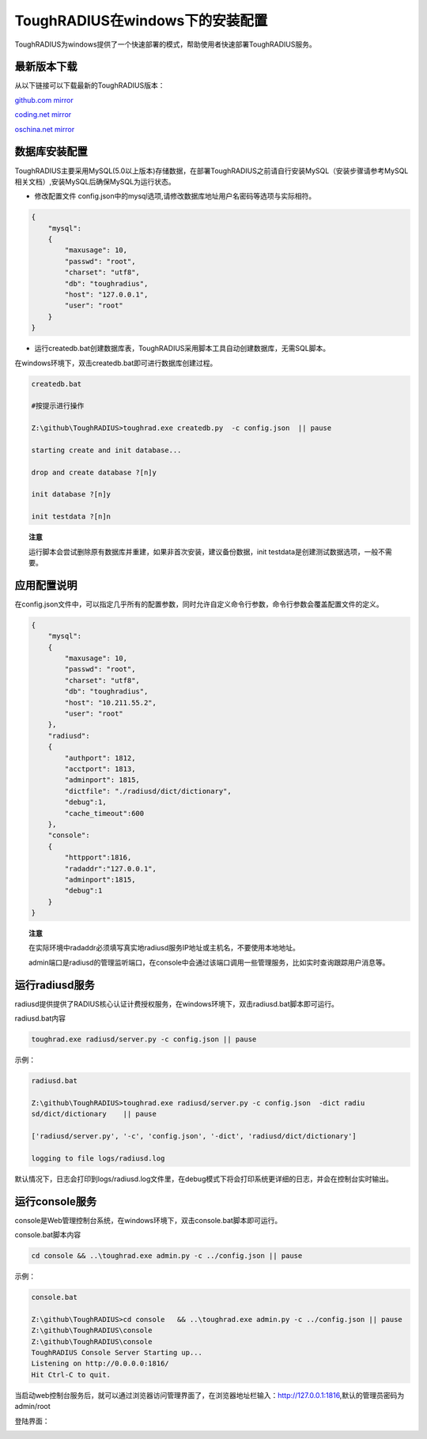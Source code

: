 ToughRADIUS在windows下的安装配置
====================================

ToughRADIUS为windows提供了一个快速部署的模式，帮助使用者快速部署ToughRADIUS服务。


最新版本下载
--------------------------------

从以下链接可以下载最新的ToughRADIUS版本：

`github.com mirror <https://github.com/talkincode/ToughRADIUS/archive/master.zip>`_

`coding.net mirror <https://coding.net/u/jamiesun/p/ToughRADIUS/git/archive/master>`_

`oschina.net mirror <https://git.oschina.net/jamiesun/ToughRADIUS/repository/archive?ref=master>`_


数据库安装配置
--------------------------------

ToughRADIUS主要采用MySQL(5.0以上版本)存储数据，在部署ToughRADIUS之前请自行安装MySQL（安装步骤请参考MySQL相关文档）,安装MySQL后确保MySQL为运行状态。

+ 修改配置文件 config.json中的mysql选项,请修改数据库地址用户名密码等选项与实际相符。

.. code-block:: javascript

    {
        "mysql": 
        {
            "maxusage": 10, 
            "passwd": "root",
            "charset": "utf8", 
            "db": "toughradius",
            "host": "127.0.0.1",
            "user": "root"
        }
    }

+ 运行createdb.bat创建数据库表，ToughRADIUS采用脚本工具自动创建数据库，无需SQL脚本。

在windows环境下，双击createdb.bat即可进行数据库创建过程。

.. code-block:: bash

    createdb.bat

    #按提示进行操作

    Z:\github\ToughRADIUS>toughrad.exe createdb.py  -c config.json  || pause

    starting create and init database...

    drop and create database ?[n]y

    init database ?[n]y

    init testdata ?[n]n

.. topic:: 注意

    运行脚本会尝试删除原有数据库并重建，如果非首次安装，建议备份数据，init testdata是创建测试数据选项，一般不需要。


应用配置说明
-------------------------------

在config.json文件中，可以指定几乎所有的配置参数，同时允许自定义命令行参数，命令行参数会覆盖配置文件的定义。

.. code-block:: javascript

    {
        "mysql": 
        {
            "maxusage": 10, 
            "passwd": "root",
            "charset": "utf8", 
            "db": "toughradius",
            "host": "10.211.55.2",
            "user": "root"
        },
        "radiusd":
        {
            "authport": 1812,
            "acctport": 1813,
            "adminport": 1815,
            "dictfile": "./radiusd/dict/dictionary",
            "debug":1,
            "cache_timeout":600
        },
        "console":
        {
            "httpport":1816,
            "radaddr":"127.0.0.1",
            "adminport":1815,
            "debug":1
        }
    }

.. topic:: 注意

    在实际环境中radaddr必须填写真实地radiusd服务IP地址或主机名，不要使用本地地址。

    admin端口是radiusd的管理监听端口，在console中会通过该端口调用一些管理服务，比如实时查询跟踪用户消息等。


运行radiusd服务
--------------------------------

radiusd提供提供了RADIUS核心认证计费授权服务，在windows环境下，双击radiusd.bat脚本即可运行。

radiusd.bat内容

.. code-block:: bash

    toughrad.exe radiusd/server.py -c config.json || pause   


示例：

.. code-block:: bash

    radiusd.bat

    Z:\github\ToughRADIUS>toughrad.exe radiusd/server.py -c config.json  -dict radiu
    sd/dict/dictionary    || pause

    ['radiusd/server.py', '-c', 'config.json', '-dict', 'radiusd/dict/dictionary']

    logging to file logs/radiusd.log


默认情况下，日志会打印到logs/radiusd.log文件里，在debug模式下将会打印系统更详细的日志，并会在控制台实时输出。

运行console服务
--------------------------------

console是Web管理控制台系统，在windows环境下，双击console.bat脚本即可运行。

console.bat脚本内容

.. code-block:: bash

    cd console && ..\toughrad.exe admin.py -c ../config.json || pause

示例：

.. code-block:: bash

    console.bat

    Z:\github\ToughRADIUS>cd console   && ..\toughrad.exe admin.py -c ../config.json || pause
    Z:\github\ToughRADIUS\console
    Z:\github\ToughRADIUS\console
    ToughRADIUS Console Server Starting up...
    Listening on http://0.0.0.0:1816/
    Hit Ctrl-C to quit.

当启动web控制台服务后，就可以通过浏览器访问管理界面了，在浏览器地址栏输入：http://127.0.0.1:1816,默认的管理员密码为admin/root

登陆界面：

.. image:: ./_static/images/toughradius_login.jpg





